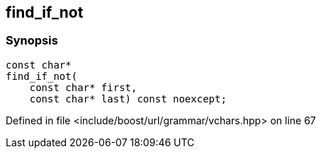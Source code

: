 :relfileprefix: ../../../../
[#F0A6D7FFBA379CC3AB4BD6CA3BE48F415E5C3590]
== find_if_not



=== Synopsis

[source,cpp,subs="verbatim,macros,-callouts"]
----
const char*
find_if_not(
    const char* first,
    const char* last) const noexcept;
----

Defined in file <include/boost/url/grammar/vchars.hpp> on line 67

